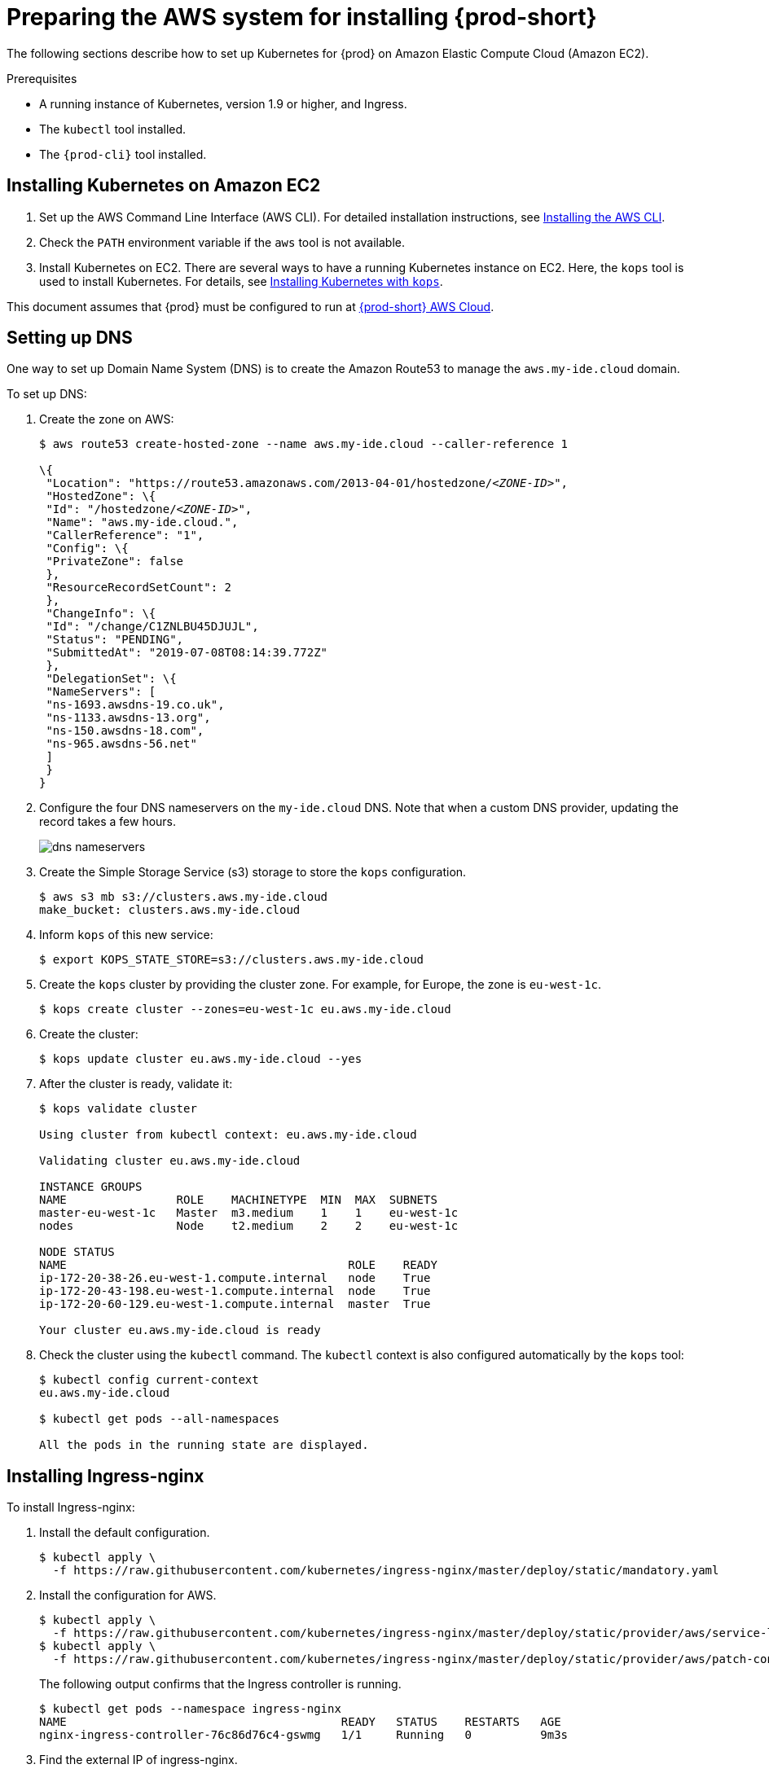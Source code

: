 // Module included in the following assemblies:
//
// installing-{prod-id-short}-on-aws

[id="preparing-the-aws-system-for-installing-che_{context}"]
= Preparing the AWS system for installing {prod-short}

The following sections describe how to set up Kubernetes for {prod}
on Amazon Elastic Compute Cloud (Amazon EC2).

.Prerequisites

* A running instance of Kubernetes, version 1.9 or higher, and Ingress.
* The `kubectl` tool installed.
* The `{prod-cli}` tool installed.


== Installing Kubernetes on Amazon EC2

. Set up the AWS Command Line Interface (AWS CLI). For detailed installation instructions, see link:https://docs.aws.amazon.com/cli/latest/userguide/cli-chap-install.html[Installing the AWS CLI].

. Check the `PATH` environment variable if the `aws` tool is not available.

. Install Kubernetes on EC2. There are several ways to have a running Kubernetes instance on EC2. Here, the `kops` tool is used to install Kubernetes. For details, see link:https://kubernetes.io/docs/setup/production-environment/tools/kops/[Installing Kubernetes with `kops`].

This document assumes that {prod} must be configured to run at link:http://che.aws.my-ide.cloud[{prod-short} AWS Cloud].


== Setting up DNS

One way to set up Domain Name System (DNS) is to create the Amazon Route53 to manage the `aws.my-ide.cloud` domain.

To set up DNS:

. Create the zone on AWS:
+
[subs="+quotes",options="nowrap"]
----
$ aws route53 create-hosted-zone --name aws.my-ide.cloud --caller-reference 1

\{
 "Location": "https://route53.amazonaws.com/2013-04-01/hostedzone/__<ZONE-ID>__",
 "HostedZone": \{
 "Id": "/hostedzone/__<ZONE-ID>__",
 "Name": "aws.my-ide.cloud.",
 "CallerReference": "1",
 "Config": \{
 "PrivateZone": false
 },
 "ResourceRecordSetCount": 2
 },
 "ChangeInfo": \{
 "Id": "/change/C1ZNLBU45DJUJL",
 "Status": "PENDING",
 "SubmittedAt": "2019-07-08T08:14:39.772Z"
 },
 "DelegationSet": \{
 "NameServers": [
 "ns-1693.awsdns-19.co.uk",
 "ns-1133.awsdns-13.org",
 "ns-150.awsdns-18.com",
 "ns-965.awsdns-56.net"
 ]
 }
}
----

. Configure the four DNS nameservers on the `my-ide.cloud` DNS. Note that when a custom DNS provider, updating the record takes a few hours.
+
image::installation/dns-nameservers.png[]

. Create the Simple Storage Service (s3) storage to store the `kops` configuration.
+
----
$ aws s3 mb s3://clusters.aws.my-ide.cloud
make_bucket: clusters.aws.my-ide.cloud
----

. Inform `kops` of this new service:
+
----
$ export KOPS_STATE_STORE=s3://clusters.aws.my-ide.cloud
----

. Create the `kops` cluster by providing the cluster zone. For example, for Europe, the zone is `eu-west-1c`.
+
----
$ kops create cluster --zones=eu-west-1c eu.aws.my-ide.cloud
----

. Create the cluster:
+
----
$ kops update cluster eu.aws.my-ide.cloud --yes
----

. After the cluster is ready, validate it:
+
[subs="+quotes",options="nowrap"]
----
$ kops validate cluster

Using cluster from kubectl context: eu.aws.my-ide.cloud

Validating cluster eu.aws.my-ide.cloud

INSTANCE GROUPS
NAME                ROLE    MACHINETYPE  MIN  MAX  SUBNETS
master-eu-west-1c   Master  m3.medium    1    1    eu-west-1c
nodes               Node    t2.medium    2    2    eu-west-1c

NODE STATUS
NAME                                         ROLE    READY
ip-172-20-38-26.eu-west-1.compute.internal   node    True
ip-172-20-43-198.eu-west-1.compute.internal  node    True
ip-172-20-60-129.eu-west-1.compute.internal  master  True

Your cluster eu.aws.my-ide.cloud is ready
----

. Check the cluster using the `kubectl` command. The `kubectl` context is also configured automatically by the `kops` tool:
+
[subs="+quotes",options="nowrap"]
----
$ kubectl config current-context
eu.aws.my-ide.cloud

$ kubectl get pods --all-namespaces

All the pods in the running state are displayed.
----


== Installing Ingress-nginx

To install Ingress-nginx:

. Install the default configuration.
+
[subs="+quotes",options="nowrap"]
----
$ kubectl apply \
  -f https://raw.githubusercontent.com/kubernetes/ingress-nginx/master/deploy/static/mandatory.yaml
----

. Install the configuration for AWS.
+
[subs="+quotes",options="nowrap"]
----
$ kubectl apply \
  -f https://raw.githubusercontent.com/kubernetes/ingress-nginx/master/deploy/static/provider/aws/service-l4.yaml
$ kubectl apply \
  -f https://raw.githubusercontent.com/kubernetes/ingress-nginx/master/deploy/static/provider/aws/patch-configmap-l4.yaml
----
+
The following output confirms that the Ingress controller is running.
+
[subs="+quotes",options="nowrap"]
----
$ kubectl get pods --namespace ingress-nginx
NAME                                        READY   STATUS    RESTARTS   AGE
nginx-ingress-controller-76c86d76c4-gswmg   1/1     Running   0          9m3s
----

. Find the external IP of ingress-nginx.
+
[subs="+quotes",options="nowrap"]
----
$ kubectl get services --namespace ingress-nginx -o jsonpath='{.items[].status.loadBalancer.ingress[0].hostname}'
Ade9c9f48b2cd11e9a28c0611bc28f24-1591254057.eu-west-1.elb.amazonaws.com
----
+
*Troubleshooting*: If the output is empty, it implies that the cluster has configuration issues. Use the following command to find the cause of the issue:
+
----
$ kubectl describe service -n ingress-nginx ingress-nginx
----
+
Output similar to the following means a needed role must be created manually:
+
[subs="+quotes",options="nowrap"]
----
arn:aws:sts::269287474311:assumed-role...4bff is not authorized to perform: iam:CreateServiceLinkedRole on resource: arn:aws:iam::269287474311:role/aws-service-role/elasticloadbalancing.amazonaws.com/AWSServiceRoleForElasticLoadBalancing
----
+
Run the following command to create the role:
+
[subs="+quotes",options="nowrap"]
----
$ aws iam create-service-linked-role --aws-service-name "elasticloadbalancing.amazonaws.com"
----

. Add hosts on route 53 with this given host name ++https://console.aws.amazon.com/route53/home?region=eu-west-1#hosted-zones:++. Ensure that you include the colon (`:`) at the end of this URL.
. Create the wildcard DNS `*` (for `*.aws-my-ide.cloud`) with the previous host name and ensure to add the dot (`.`) at the end of the host name. In the *Type* drop-down list, select *CNAME*.
+
image::installation/create-record-set.png[link="{imagesdir}/installation/create-record-set.png"]
+
The following is an example of the resulting window after adding all the values.
+
image::installation/create-record-set-all-values.png[link="{imagesdir}/installation/create-record-set-all-values.png"]
+
The `che.aws.my-ide.cloud` address must resolve to an IP address.
+
[subs="+quotes",options="nowrap"]
----
$ host che.aws.my-ide.cloud
che.aws.my-ide.cloud is an alias for ade9c9f48b2cd11e9a28c0611bc28f24-1591254057.eu-west-1.elb.amazonaws.com.
ade9c9f48b2cd11e9a28c0611bc28f24-1591254057.eu-west-1.elb.amazonaws.com has address 54.77.155.195
----

It is now possible to install {prod} on this existing Kubernetes instance.


== Enabling the TLS and DNS challenge

To use the Cloud DNS and TLS, some service accounts must be enabled to have cert-manager managing the DNS challenge for the _Let's Encrypt_ service.

. Create a new `permission` file.
. Use the following command to obtain the zone ID:
+
[subs="+quotes",options="nowrap"]
----
$ aws route53 list-hosted-zones
{
    "HostedZones": [
        {
            "Id": "/hostedzone/ABCDEFGH",
            "Name": "aws.my-ide.cloud.",
            "CallerReference": "1",
            "Config": {
                "PrivateZone": false
            },
            "ResourceRecordSetCount": 5
        }
    ]
}
----

. Copy the following content and replace `INSERT_ZONE_ID` with the route53 zone ID:
+
[subs="+quotes",options="nowrap"]
----
{
    "Version": "2012-10-17",
    "Statement": [
        {
            "Effect": "Allow",
            "Action": [
                "route53:GetChange",
                "route53:ListHostedZonesByName"
            ],
            "Resource": [
                "*"
            ]
        },
        {
            "Effect": "Allow",
            "Action": [
                "route53:ChangeResourceRecordSets"
            ],
            "Resource": [
                "arn:aws:route53:::hostedzone/<INSERT_ZONE_ID>"
            ]
        }
    ]
}
----

. In the *EC2 Dashboard*, identify the *IAM role* used by the master node.
+
image::installation/aws-lauch-instance.png[link="{imagesdir}/installation/aws-lauch-instance.png"]
+
It is located under the *Description* tab, in the *IAM role* field.
+
image::installation/describtion-tab-iam-role.png[link="{imagesdir}/installation/describtion-tab-iam-role.png"]

. Click the *IAM role* link (`masters.eu.aws.my-ide.cloud`, in this case).
. Click the *Add inline policy* link at the bottom of the window.
+
image::installation/aws-summary-iam-role.png[link="{imagesdir}/installation/aws-summary-iam-role.png"]

. In the *Create policy* window, on the *JSON* tab, paste the content of the JSON file created earlier and click the *Review policy* button.
+
image::installation/aws-create-policy.png[link="{imagesdir}/installation/aws-create-policy.png"]

. In the *Name* field, type `eclipse-che-route53` and click *Create Policy*.
+
image::installation/create-policy-review-policy.png[link="{imagesdir}/installation/create-policy-review-policy.png"]


== Installing cert-manager

. To install cert-manager, run the following commands (for details, see link:https://docs.cert-manager.io/en/latest/getting-started/install/kubernetes.html[Installing Cert on Kubernetes]):
+
[subs="+quotes",options="nowrap"]
----
$ kubectl create namespace cert-manager
namespace/cert-manager created
$ kubectl label namespace cert-manager certmanager.k8s.io/disable-validation=true
namespace/cert-manager labeled
----

. Set `validate=false`. If set to `true`, it will only work with the latest Kubernetes:
+
[subs="+quotes",options="nowrap"]
----
$ kubectl apply \
  -f https://github.com/jetstack/cert-manager/releases/download/v0.8.1/cert-manager.yaml \
  --validate=false
----

. Create the {prod-short} namespace if it does not already exist:
+
[subs="+quotes",options="nowrap"]
----
$ kubectl create namespace che
namespace/che created
----

. Create the *cert-manager* user:
+
[subs="+quotes",options="nowrap"]
----
$ aws iam create-user --user-name cert-manager
{
    "User": {
        "Path": "/",
        "UserName": "cert-manager",
        "userId": "ABCDEF",
        "Arn": "arn:aws:iam::1234:user/cert-manager",
        "CreateDate": "2019-07-30T13:50:48Z"
    }
}
----

. Create the access key:
+
[subs="+quotes",options="nowrap"]
----
$ aws iam create-access-key --user-name cert-manager
{
    "AccessKey": {
        "UserName": "cert-manager",
        "AccessKeyId": "ABCDEF",
        "Status": "Active",
        "SecretAccessKey": "mySecret",
        "CreateDate": "2019-07-30T13:52:59Z"
    }
}
----
+
IMPORTANT: Remember the access key for later use.

. Create a secret from the `SecretAccessKey` content.
+
[subs="+quotes",options="nowrap"]
----
$ kubectl create secret generic aws-cert-manager-access-key \
  --from-literal=CLIENT_SECRET=<REPLACE WITH SecretAccessKey content> -n cert-manager
----

. Use the *Add inline policy* link to add the inline policy to link:https://console.aws.amazon.com/iam/home#/users/cert-manager[AWS Cert-Manager].
+
image::installation/aws-summary-iam-role.png[link="{imagesdir}/installation/aws-summary-iam-role.png"]

. Paste the following inline policy in the *JSON* tab:
+
[subs="+quotes",options="nowrap"]
----
{
    "Version": "2012-10-17",
    "Statement": [
        {
            "Effect": "Allow",
            "Action": "route53:GetChange",
            "Resource": "arn:aws:route53:::change/\*"
        },
        {
            "Effect": "Allow",
            "Action": "route53:ChangeResourceRecordSets",
            "Resource": "arn:aws:route53:::hostedzone/*"
        },
        {
            "Effect": "Allow",
            "Action": "route53:ListHostedZonesByName",
            "Resource": "*"
        }
    ]
}
----

+
image::installation/json-review-policy.png[link="{imagesdir}/installation/json-review-policy.png"]

. Click *Review policy*.
+
image::installation/create-policy-review.png[link="{imagesdir}/installation/create-policy-review.png"]

. In the *Name* field, type `route53`, and click *Create policy*.
. To create the certificate issuer, change the email address and specify the `accessKeyID`:
+
----
$ cat <<EOF | kubectl apply -f -
apiVersion: certmanager.k8s.io/v1alpha1
kind: ClusterIssuer
metadata:
  name: che-certificate-issuer
spec:
  acme:
    dns01:
      providers:
      - route53:
          region: eu-west-1
          accessKeyID: <USE ACCESS_KEY_ID_CREATED_BEFORE>
          secretAccessKeySecretRef:
            name: aws-cert-manager-access-key
            key: CLIENT_SECRET
        name: route53
    email: florent@example.com
    privateKeySecretRef:
      name: letsencrypt
    server: https://acme-v02.api.letsencrypt.org/directory
EOF
----

. Add the certificate by editing the domain name value (`aws.my-ide.cloud`, in this case) and the `dnsName` value:
+
----
$ cat <<EOF | kubectl apply -f -
apiVersion: certmanager.k8s.io/v1alpha1
kind: Certificate
metadata:
 name: che-tls
 namespace: che
spec:
 secretName: che-tls
 issuerRef:
   name: che-certificate-issuer
   kind: ClusterIssuer
 dnsNames:
   - '*.aws.my-ide.cloud'
 acme:
   config:
     - dns01:
         provider: route53
       domains:
         - '*.aws.my-ide.cloud'
EOF
----

. Check if the `issuerRef` name is the same as the `ClusterIssuer`. A new DNS challenge is being added to the DNS zone for _Let’s encrypt_.
+
image::installation/aws-hosted-zones-dns.png[link="{imagesdir}/installation/aws-hosted-zones-dns.png"]
+
The cert-manager logs contain information about the DNS challenge.

. Obtain the name of the Pods:
+
[subs="+quotes",options="nowrap"]
----
$ kubectl get pods --namespace cert-manager
NAME                                       READY   STATUS    RESTARTS   AGE
cert-manager-6587688cb8-wj68p              1/1     Running   0          6h
cert-manager-cainjector-76d56f7f55-zsqjp   1/1     Running   0          6h
cert-manager-webhook-7485dd47b6-88m6l      1/1     Running   0          6h
----
+

. Obtain the logs using the following command (here, `cert-manager-8d478bb45-sdfmz` is the name of the cert-manager Pod):
+
[subs="+quotes",options="nowrap"]
----
$ kubectl logs -f cert-manager-8d478bb45-sdfmz -n cert-manager
I0730 14:46:25.382385       1 sync.go:274] Need to create 0 challenges
I0730 14:46:25.382401       1 sync.go:319] Waiting for all challenges for order "che-tls-3365293372" to enter 'valid' state
I0730 14:46:25.382431       1 controller.go:204] cert-manager/controller/orders "level"=0 "msg"="finished processing work item" "key"="che/che-tls-3365293372"
I0730 14:46:25.382813       1 controller.go:219] cert-manager/controller/challenges "level"=0 "msg"="finished processing work item" "key"="che/che-tls-3365293372-0"
I0730 14:46:25.382843       1 controller.go:213] cert-manager/controller/challenges "level"=0 "msg"="syncing resource" "key"="che/che-tls-3365293372-0"
I0730 14:46:25.383037       1 dns.go:101] Presenting DNS01 challenge for domain "aws.my-ide.cloud"
I0730 14:47:03.061546       1 dns.go:112] Checking DNS propagation for "aws.my-ide.cloud" using name servers: [100.64.0.10:53]
I0730 14:47:03.220952       1 dns.go:124] Waiting DNS record TTL (60s) to allow propagation of DNS record for domain "_acme-challenge.aws.my-ide.cloud.”
----

. Ensure that the certificate is ready:
+
[subs="+quotes",options="nowrap"]
----
$ kubectl describe certificate/che-tls -n che
Status:
  Conditions:
    Last Transition Time:  2019-07-30T14:46:23Z
    Message:               Certificate issuance in progress. Temporary certificate issued.
    Reason:                TemporaryCertificate
    Status:                False
    Type:                  Ready
Events:
  Type    Reason        Age   From          Message
  ----    ------        ----  ----          -------
  Normal  OrderCreated  50s   cert-manager  Created Order resource "che-tls-3365293372"
----

. Wait for the status to become `OK` and ensure that the log contains the following entry:
+
[subs="+quotes",options="nowrap"]
----
I0729 13:56:26.140886       1 conditions.go:143] Found status change for Certificate "che-tls" condition "Ready": "False" -> "True"; setting lastTransitionTime to 2019-07-29 13:56:26.140866531 +0000 UTC m=+4557.134131468
----

. Ensure that the status is up-to-date using the following command:
+
[subs="+quotes",options="nowrap"]
----
$ kubectl describe certificate/che-tls -n che

Status:
  Conditions:
    Last Transition Time:  2019-07-30T14:48:07Z
    Message:               Certificate is up to date and has not expired
    Reason:                Ready
    Status:                True
    Type:                  Ready
  Not After:               2019-10-28T13:48:05Z
Events:
  Type    Reason         Age    From          Message
  ----    ------         ----   ----          -------
  Normal  OrderCreated   5m29s  cert-manager  Created Order resource "che-tls-3365293372"
  Normal  OrderComplete  3m46s  cert-manager  Order "che-tls-3365293372" completed successfully
  Normal  CertIssued     3m45s  cert-manager  Certificate issued successfully
----

